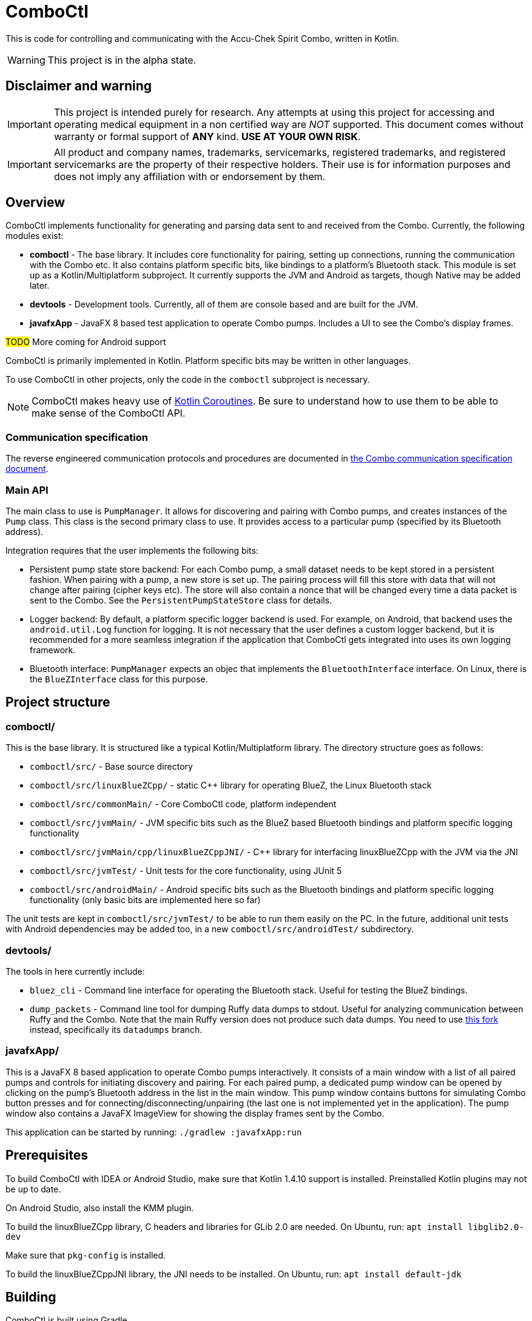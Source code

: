 = ComboCtl

This is code for controlling and communicating with the Accu-Chek Spirit Combo, written in Kotlin.

WARNING: This project is in the alpha state.



== Disclaimer and warning

IMPORTANT: This project is intended purely for research. Any attempts
at using this project for accessing and operating medical equipment
in a non certified way are _NOT_ supported. This document comes without
warranty or formal support of *ANY* kind. **USE AT YOUR OWN RISK**.

IMPORTANT: All product and company names, trademarks, servicemarks, registered
trademarks, and registered servicemarks are the property of their respective
holders. Their use is for information purposes and does not imply any affiliation
with or endorsement by them.



== Overview

ComboCtl implements functionality for generating and parsing data sent to and
received from the Combo. Currently, the following modules exist:

* *comboctl* - The base library. It includes core functionality for pairing,
  setting up connections, running the communication with the Combo etc. It also
  contains platform specific bits, like bindings to a platform's Bluetooth stack.
  This module is set up as a Kotlin/Multiplatform subproject. It currently
  supports the JVM and Android as targets, though Native may be added later.
* *devtools* - Development tools. Currently, all of them are console based and
  are built for the JVM.
* *javafxApp* - JavaFX 8 based test application to operate Combo pumps.
  Includes a UI to see the Combo's display frames.

#TODO# More coming for Android support

ComboCtl is primarily implemented in Kotlin. Platform specific bits may be written
in other languages.

To use ComboCtl in other projects, only the code in the `comboctl` subproject
is necessary.

NOTE: ComboCtl makes heavy use of https://kotlinlang.org/docs/reference/coroutines-overview.html[Kotlin Coroutines]. Be sure to understand how to
use them to be able to make sense of the ComboCtl API.



=== Communication specification

The reverse engineered communication protocols and procedures are documented in
<<docs/combo-comm-spec.adoc#,the Combo communication specification document>>.


=== Main API

The main class to use is `PumpManager`. It allows for discovering and pairing
with Combo pumps, and creates instances of the `Pump` class. This class is the
second primary class to use. It provides access to a particular pump (specified
by its Bluetooth address).

Integration requires that the user implements the following bits:

* Persistent pump state store backend: For each Combo pump, a small
  dataset needs to be kept stored in a persistent fashion. When
  pairing with a pump, a new store is set up. The pairing process
  will fill this store with data that will not change after pairing
  (cipher keys etc). The store will also contain a nonce that will
  be changed every time a data packet is sent to the Combo. See the
  `PersistentPumpStateStore` class for details.
* Logger backend: By default, a platform specific logger backend
  is used. For example, on Android, that backend uses the
  `android.util.Log` function for logging. It is not necessary that
  the user defines a custom logger backend, but it is recommended
  for a more seamless integration if the application that ComboCtl
  gets integrated into uses its own logging framework.
* Bluetooth interface: `PumpManager` expects an objec that implements
  the `BluetoothInterface` interface. On Linux, there is the
  `BlueZInterface` class for this purpose.



== Project structure


=== comboctl/

This is the base library. It is structured like a typical Kotlin/Multiplatform
library. The directory structure goes as follows:

* `comboctl/src/` - Base source directory
* `comboctl/src/linuxBlueZCpp/` - static C++ library for operating BlueZ, the
  Linux Bluetooth stack
* `comboctl/src/commonMain/` - Core ComboCtl code, platform independent
* `comboctl/src/jvmMain/` - JVM specific bits such as the BlueZ based
  Bluetooth bindings and platform specific logging functionality
* `comboctl/src/jvmMain/cpp/linuxBlueZCppJNI/` - C++ library for interfacing
  linuxBlueZCpp with the JVM via the JNI
* `comboctl/src/jvmTest/` - Unit tests for the core functionality, using JUnit 5
* `comboctl/src/androidMain/` - Android specific bits such as the Bluetooth
  bindings and platform specific logging functionality (only basic bits are
  implemented here so far)

The unit tests are kept in `comboctl/src/jvmTest/` to be able to run
them easily on the PC. In the future, additional unit tests with
Android dependencies may be added too, in a new `comboctl/src/androidTest/`
subdirectory.


=== devtools/

The tools in here currently include:

* `bluez_cli` - Command line interface for operating the Bluetooth stack.
  Useful for testing the BlueZ bindings.
* `dump_packets` - Command line tool for dumping Ruffy data dumps to stdout.
  Useful for analyzing communication between Ruffy and the Combo.
  Note that the main Ruffy version does not produce such data dumps. You
  need to use https://github.com/dv1/ruffy[this fork] instead,
  specifically its `datadumps` branch.


=== javafxApp/

This is a JavaFX 8 based application to operate Combo pumps interactively.
It consists of a main window with a list of all paired pumps and controls
for initiating discovery and pairing. For each paired pump, a dedicated pump
window can be opened by clicking on the pump's Bluetooth address in the
list in the main window. This pump window contains buttons for simulating
Combo button presses and for connecting/disconnecting/unpairing (the last
one is not implemented yet in the application). The pump window also contains
a JavaFX ImageView for showing the display frames sent by the Combo.

This application can be started by running: `./gradlew :javafxApp:run`



== Prerequisites

To build ComboCtl with IDEA or Android Studio, make sure that Kotlin 1.4.10
support is installed. Preinstalled Kotlin plugins may not be up to date.

On Android Studio, also install the KMM plugin.

To build the linuxBlueZCpp library, C headers and libraries for GLib 2.0
are needed. On Ubuntu, run: `apt install libglib2.0-dev`

Make sure that `pkg-config` is installed.

To build the linuxBlueZCppJNI library, the JNI needs to be installed.
On Ubuntu, run: `apt install default-jdk`



== Building

ComboCtl is built using Gradle.

To build with the command line and run the unit tests, run:

  ./gradlew build

The project can also be imported into Android Studio and Intellij IDEA. Simply
open/import this project's root directory.

Note that this builds _all_ modules, including the JavaFX application,
development tools, and C++ bindings. It is also possible to build specific
subprojects. For example, to just build the C++ JNI bindings (and their
dependencies), run:

  ./gradlew :comboctl:src:jvmMain:cpp:linuxBlueZCppJNI:build

Look into `settings.gradle.kts` for the list of subprojects.



== Contributing

Before opening a pull request please make sure to run

  ./gradlew ktlintCheck

Many issues like ordering imports alphabetically can be resolved automatically with:

  ./gradlew ktlintFormat


== TODO

* Integrate the [detekt static analyzer](https://detekt.github.io/detekt/)
  in addition to ktlint may be useful.
* Try to figure out the remaining TODOs in combo-comm-spec.adoc.
* Implement the display frame parser, using the code from Ruffy
  as an example.
* Try to integrate the Command Mode commands. These may be very
  useful, since with them, administering a bolus and reading the
  history can be done much faster.
* Implement the scripter, using the code from AndroidAPS as an
  example. Also rename it to something like "rtModeCommandTranslator"
  which describes the nature of the code better.
* Write Android test app, an Android counterpart to `javafxApp/`.
* Thorough testing to cover all sorts of use cases.
